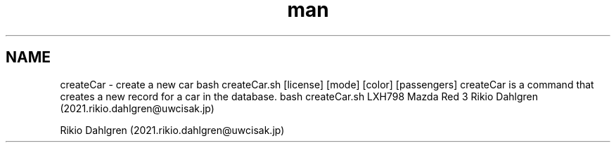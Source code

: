 .TH man 6 "28 October 2019" "1.0" "createCar man page"
.SH NAME
createCar \- create a new car
.sh SYNOPSIS
bash createCar.sh [license] [mode] [color] [passengers]
.sh DESCRIPTION
createCar is a command that creates a new record for a car in the database.
.sh EXAMPLES
bash createCar.sh LXH798 Mazda Red 3
.sh AUTHOR
Rikio Dahlgren (2021.rikio.dahlgren@uwcisak.jp)

.sh LXH798 Mazda Red 3
.sh AUTHOR
Rikio Dahlgren (2021.rikio.dahlgren@uwcisak.jp)


